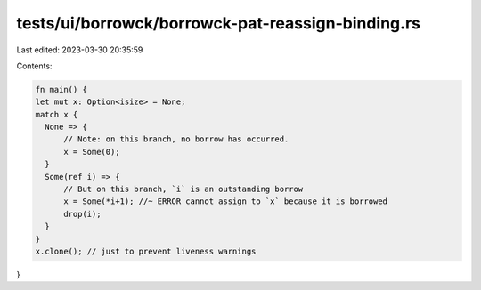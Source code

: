 tests/ui/borrowck/borrowck-pat-reassign-binding.rs
==================================================

Last edited: 2023-03-30 20:35:59

Contents:

.. code-block:: rs

    fn main() {
    let mut x: Option<isize> = None;
    match x {
      None => {
          // Note: on this branch, no borrow has occurred.
          x = Some(0);
      }
      Some(ref i) => {
          // But on this branch, `i` is an outstanding borrow
          x = Some(*i+1); //~ ERROR cannot assign to `x` because it is borrowed
          drop(i);
      }
    }
    x.clone(); // just to prevent liveness warnings
}


